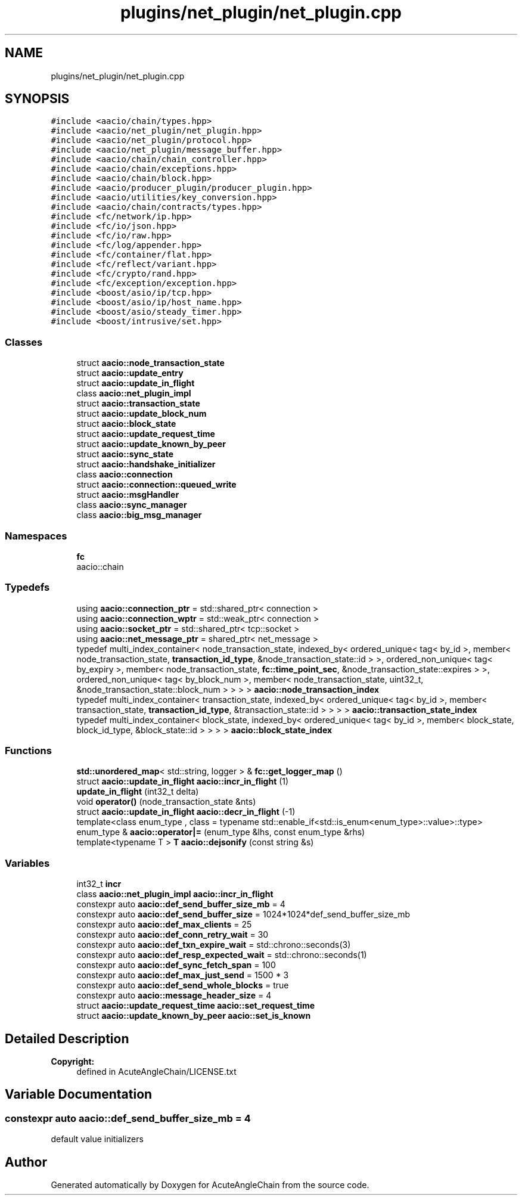 .TH "plugins/net_plugin/net_plugin.cpp" 3 "Sun Jun 3 2018" "AcuteAngleChain" \" -*- nroff -*-
.ad l
.nh
.SH NAME
plugins/net_plugin/net_plugin.cpp
.SH SYNOPSIS
.br
.PP
\fC#include <aacio/chain/types\&.hpp>\fP
.br
\fC#include <aacio/net_plugin/net_plugin\&.hpp>\fP
.br
\fC#include <aacio/net_plugin/protocol\&.hpp>\fP
.br
\fC#include <aacio/net_plugin/message_buffer\&.hpp>\fP
.br
\fC#include <aacio/chain/chain_controller\&.hpp>\fP
.br
\fC#include <aacio/chain/exceptions\&.hpp>\fP
.br
\fC#include <aacio/chain/block\&.hpp>\fP
.br
\fC#include <aacio/producer_plugin/producer_plugin\&.hpp>\fP
.br
\fC#include <aacio/utilities/key_conversion\&.hpp>\fP
.br
\fC#include <aacio/chain/contracts/types\&.hpp>\fP
.br
\fC#include <fc/network/ip\&.hpp>\fP
.br
\fC#include <fc/io/json\&.hpp>\fP
.br
\fC#include <fc/io/raw\&.hpp>\fP
.br
\fC#include <fc/log/appender\&.hpp>\fP
.br
\fC#include <fc/container/flat\&.hpp>\fP
.br
\fC#include <fc/reflect/variant\&.hpp>\fP
.br
\fC#include <fc/crypto/rand\&.hpp>\fP
.br
\fC#include <fc/exception/exception\&.hpp>\fP
.br
\fC#include <boost/asio/ip/tcp\&.hpp>\fP
.br
\fC#include <boost/asio/ip/host_name\&.hpp>\fP
.br
\fC#include <boost/asio/steady_timer\&.hpp>\fP
.br
\fC#include <boost/intrusive/set\&.hpp>\fP
.br

.SS "Classes"

.in +1c
.ti -1c
.RI "struct \fBaacio::node_transaction_state\fP"
.br
.ti -1c
.RI "struct \fBaacio::update_entry\fP"
.br
.ti -1c
.RI "struct \fBaacio::update_in_flight\fP"
.br
.ti -1c
.RI "class \fBaacio::net_plugin_impl\fP"
.br
.ti -1c
.RI "struct \fBaacio::transaction_state\fP"
.br
.ti -1c
.RI "struct \fBaacio::update_block_num\fP"
.br
.ti -1c
.RI "struct \fBaacio::block_state\fP"
.br
.ti -1c
.RI "struct \fBaacio::update_request_time\fP"
.br
.ti -1c
.RI "struct \fBaacio::update_known_by_peer\fP"
.br
.ti -1c
.RI "struct \fBaacio::sync_state\fP"
.br
.ti -1c
.RI "struct \fBaacio::handshake_initializer\fP"
.br
.ti -1c
.RI "class \fBaacio::connection\fP"
.br
.ti -1c
.RI "struct \fBaacio::connection::queued_write\fP"
.br
.ti -1c
.RI "struct \fBaacio::msgHandler\fP"
.br
.ti -1c
.RI "class \fBaacio::sync_manager\fP"
.br
.ti -1c
.RI "class \fBaacio::big_msg_manager\fP"
.br
.in -1c
.SS "Namespaces"

.in +1c
.ti -1c
.RI " \fBfc\fP"
.br
.RI "aacio::chain "
.in -1c
.SS "Typedefs"

.in +1c
.ti -1c
.RI "using \fBaacio::connection_ptr\fP = std::shared_ptr< connection >"
.br
.ti -1c
.RI "using \fBaacio::connection_wptr\fP = std::weak_ptr< connection >"
.br
.ti -1c
.RI "using \fBaacio::socket_ptr\fP = std::shared_ptr< tcp::socket >"
.br
.ti -1c
.RI "using \fBaacio::net_message_ptr\fP = shared_ptr< net_message >"
.br
.ti -1c
.RI "typedef multi_index_container< node_transaction_state, indexed_by< ordered_unique< tag< by_id >, member< node_transaction_state, \fBtransaction_id_type\fP, &node_transaction_state::id > >, ordered_non_unique< tag< by_expiry >, member< node_transaction_state, \fBfc::time_point_sec\fP, &node_transaction_state::expires > >, ordered_non_unique< tag< by_block_num >, member< node_transaction_state, uint32_t, &node_transaction_state::block_num > > > > \fBaacio::node_transaction_index\fP"
.br
.ti -1c
.RI "typedef multi_index_container< transaction_state, indexed_by< ordered_unique< tag< by_id >, member< transaction_state, \fBtransaction_id_type\fP, &transaction_state::id > > > > \fBaacio::transaction_state_index\fP"
.br
.ti -1c
.RI "typedef multi_index_container< block_state, indexed_by< ordered_unique< tag< by_id >, member< block_state, block_id_type, &block_state::id > > > > \fBaacio::block_state_index\fP"
.br
.in -1c
.SS "Functions"

.in +1c
.ti -1c
.RI "\fBstd::unordered_map\fP< std::string, logger > & \fBfc::get_logger_map\fP ()"
.br
.ti -1c
.RI "struct \fBaacio::update_in_flight\fP \fBaacio::incr_in_flight\fP (1)"
.br
.ti -1c
.RI "\fBupdate_in_flight\fP (int32_t delta)"
.br
.ti -1c
.RI "void \fBoperator()\fP (node_transaction_state &nts)"
.br
.ti -1c
.RI "struct \fBaacio::update_in_flight\fP \fBaacio::decr_in_flight\fP (\-1)"
.br
.ti -1c
.RI "template<class enum_type , class  = typename std::enable_if<std::is_enum<enum_type>::value>::type> enum_type & \fBaacio::operator|=\fP (enum_type &lhs, const enum_type &rhs)"
.br
.ti -1c
.RI "template<typename T > \fBT\fP \fBaacio::dejsonify\fP (const string &s)"
.br
.in -1c
.SS "Variables"

.in +1c
.ti -1c
.RI "int32_t \fBincr\fP"
.br
.ti -1c
.RI "class \fBaacio::net_plugin_impl\fP \fBaacio::incr_in_flight\fP"
.br
.ti -1c
.RI "constexpr auto \fBaacio::def_send_buffer_size_mb\fP = 4"
.br
.ti -1c
.RI "constexpr auto \fBaacio::def_send_buffer_size\fP = 1024*1024*def_send_buffer_size_mb"
.br
.ti -1c
.RI "constexpr auto \fBaacio::def_max_clients\fP = 25"
.br
.ti -1c
.RI "constexpr auto \fBaacio::def_conn_retry_wait\fP = 30"
.br
.ti -1c
.RI "constexpr auto \fBaacio::def_txn_expire_wait\fP = std::chrono::seconds(3)"
.br
.ti -1c
.RI "constexpr auto \fBaacio::def_resp_expected_wait\fP = std::chrono::seconds(1)"
.br
.ti -1c
.RI "constexpr auto \fBaacio::def_sync_fetch_span\fP = 100"
.br
.ti -1c
.RI "constexpr auto \fBaacio::def_max_just_send\fP = 1500 * 3"
.br
.ti -1c
.RI "constexpr auto \fBaacio::def_send_whole_blocks\fP = true"
.br
.ti -1c
.RI "constexpr auto \fBaacio::message_header_size\fP = 4"
.br
.ti -1c
.RI "struct \fBaacio::update_request_time\fP \fBaacio::set_request_time\fP"
.br
.ti -1c
.RI "struct \fBaacio::update_known_by_peer\fP \fBaacio::set_is_known\fP"
.br
.in -1c
.SH "Detailed Description"
.PP 

.PP
\fBCopyright:\fP
.RS 4
defined in AcuteAngleChain/LICENSE\&.txt 
.RE
.PP

.SH "Variable Documentation"
.PP 
.SS "constexpr auto aacio::def_send_buffer_size_mb = 4"
default value initializers 
.SH "Author"
.PP 
Generated automatically by Doxygen for AcuteAngleChain from the source code\&.
